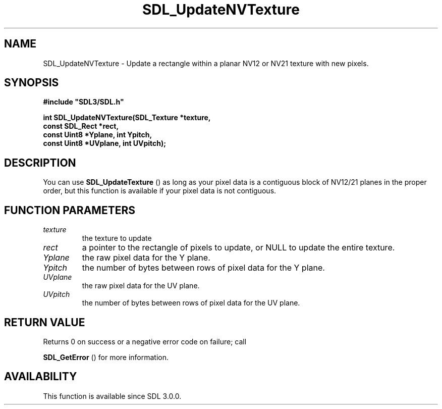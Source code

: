 .\" This manpage content is licensed under Creative Commons
.\"  Attribution 4.0 International (CC BY 4.0)
.\"   https://creativecommons.org/licenses/by/4.0/
.\" This manpage was generated from SDL's wiki page for SDL_UpdateNVTexture:
.\"   https://wiki.libsdl.org/SDL_UpdateNVTexture
.\" Generated with SDL/build-scripts/wikiheaders.pl
.\"  revision SDL-prerelease-3.0.0-2578-g2a9480c81
.\" Please report issues in this manpage's content at:
.\"   https://github.com/libsdl-org/sdlwiki/issues/new
.\" Please report issues in the generation of this manpage from the wiki at:
.\"   https://github.com/libsdl-org/SDL/issues/new?title=Misgenerated%20manpage%20for%20SDL_UpdateNVTexture
.\" SDL can be found at https://libsdl.org/
.de URL
\$2 \(laURL: \$1 \(ra\$3
..
.if \n[.g] .mso www.tmac
.TH SDL_UpdateNVTexture 3 "SDL 3.0.0" "SDL" "SDL3 FUNCTIONS"
.SH NAME
SDL_UpdateNVTexture \- Update a rectangle within a planar NV12 or NV21 texture with new pixels\[char46]
.SH SYNOPSIS
.nf
.B #include \(dqSDL3/SDL.h\(dq
.PP
.BI "int SDL_UpdateNVTexture(SDL_Texture *texture,
.BI "                         const SDL_Rect *rect,
.BI "                         const Uint8 *Yplane, int Ypitch,
.BI "                         const Uint8 *UVplane, int UVpitch);
.fi
.SH DESCRIPTION
You can use 
.BR SDL_UpdateTexture
() as long as your pixel
data is a contiguous block of NV12/21 planes in the proper order, but this
function is available if your pixel data is not contiguous\[char46]

.SH FUNCTION PARAMETERS
.TP
.I texture
the texture to update
.TP
.I rect
a pointer to the rectangle of pixels to update, or NULL to update the entire texture\[char46]
.TP
.I Yplane
the raw pixel data for the Y plane\[char46]
.TP
.I Ypitch
the number of bytes between rows of pixel data for the Y plane\[char46]
.TP
.I UVplane
the raw pixel data for the UV plane\[char46]
.TP
.I UVpitch
the number of bytes between rows of pixel data for the UV plane\[char46]
.SH RETURN VALUE
Returns 0 on success or a negative error code on failure; call

.BR SDL_GetError
() for more information\[char46]

.SH AVAILABILITY
This function is available since SDL 3\[char46]0\[char46]0\[char46]

